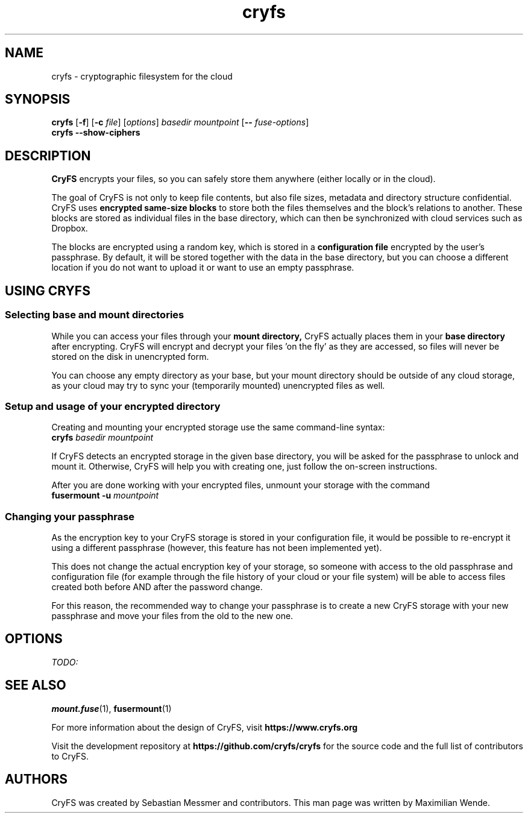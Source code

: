 .\" cryfs(1) man page
.
.TH cryfs 1
.
.
.
.SH NAME
cryfs \- cryptographic filesystem for the cloud
.
.
.
.SH SYNOPSIS
.\" mount/create syntax
.B cryfs
[\fB\-f\fR]
[\fB\-c\fR \fIfile\fR]
[\fIoptions\fR]
.I basedir mountpoint
[\fB\-\-\fR \fIfuse-options\fR]
.br
.\" show-ciphers syntax
.B cryfs \-\-show-ciphers
.
.
.
.SH DESCRIPTION
.
.B CryFS
encrypts your files, so you can safely store them anywhere (either locally or
in the cloud).
.PP
.
The goal of CryFS is not only to keep file contents, but also
file sizes, metadata and directory structure confidential.
CryFS uses
.B encrypted same-size blocks
to store both the files themselves and the block's relations to another.
These blocks are stored as individual files in the base directory,
which can then be synchronized with cloud services such as Dropbox.
.PP
.
The blocks are encrypted using a random key, which is stored in a
.B configuration file
encrypted by the user's passphrase.
By default, it will be stored together with the data in the base directory,
but you can choose a different location if you do not want to upload it or
want to use an empty passphrase.
.
.
.
.SH USING CRYFS
.
.SS Selecting base and mount directories
.
While you can access your files through your
.B mount directory,
CryFS actually places them in your
.B base directory
after encrypting.
CryFS will encrypt and decrypt your files 'on the fly' as they are accessed,
so files will never be stored on the disk in unencrypted form.
.PP
.
You can choose any empty directory as your base, but your mount directory
should be outside of any cloud storage, as your cloud may try to sync your
(temporarily mounted) unencrypted files as well.
.
.SS Setup and usage of your encrypted directory
.
Creating and mounting your encrypted storage use the same command-line syntax:
.br
     \& \" Indent this line by 5+1 columns
.B cryfs
.I basedir mountpoint
.PP
.
If CryFS detects an encrypted storage in the given base directory, you will
be asked for the passphrase to unlock and mount it. Otherwise, CryFS will
help you with creating one, just follow the on-screen instructions.
.PP
.
After you are done working with your encrypted files, unmount your storage
with the command
.br
     \& \" Indent this line by 5+1 columns
.B fusermount -u
.I mountpoint
.
.
.SS Changing your passphrase
.
As the encryption key to your CryFS storage is stored in your configuration
file, it would be possible to re-encrypt it using a different passphrase
(however, this feature has not been implemented yet).
.PP
.
This does not change the actual encryption key of your storage, so someone
with access to the old passphrase and configuration file (for example through
the file history of your cloud or your file system) will be able to access
files created both before AND after the password change.
.PP
.
For this reason, the recommended way to change your passphrase is to create a
new CryFS storage with your new passphrase and move your files from the old to
the new one.
.
.
.
.SH OPTIONS
.
.I TODO:
.
.
.
.SH SEE ALSO
.
.BR mount.fuse (1),
.BR fusermount (1)
.PP
For more information about the design of CryFS, visit
.B https://www.cryfs.org
.PP
Visit the development repository at
.B https://github.com/cryfs/cryfs
for the source code and the full list of contributors to CryFS.
.
.
.
.SH AUTHORS
.
CryFS was created by Sebastian Messmer and contributors.
This man page was written by Maximilian Wende.
